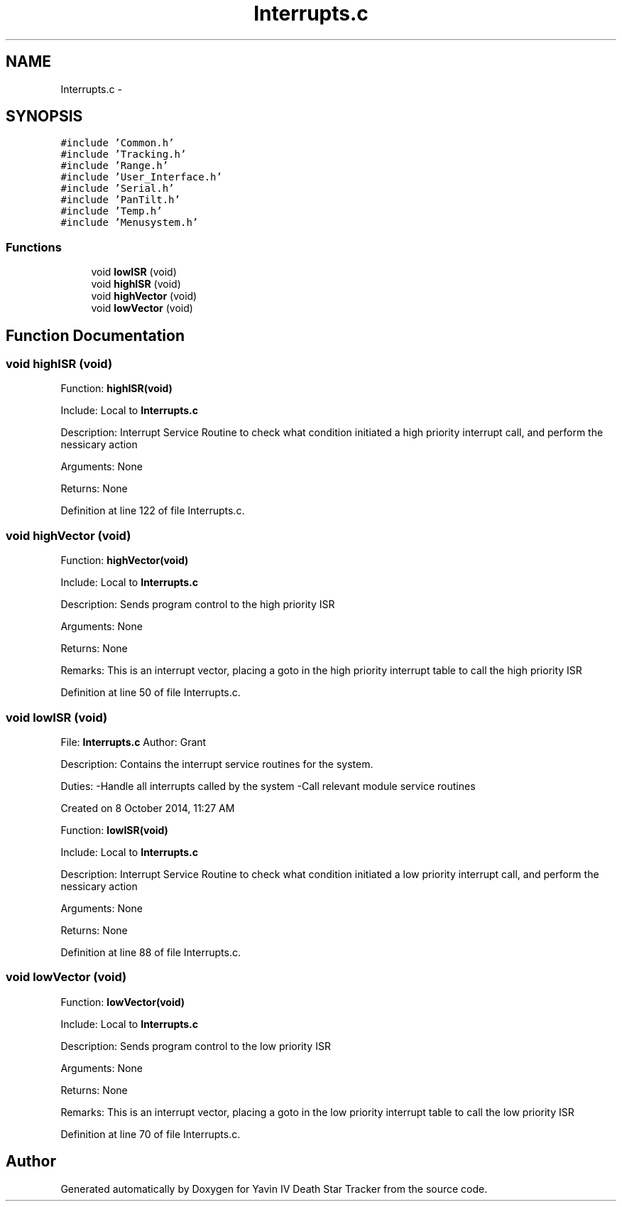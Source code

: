 .TH "Interrupts.c" 3 "Tue Oct 21 2014" "Version V1.0" "Yavin IV Death Star Tracker" \" -*- nroff -*-
.ad l
.nh
.SH NAME
Interrupts.c \- 
.SH SYNOPSIS
.br
.PP
\fC#include 'Common\&.h'\fP
.br
\fC#include 'Tracking\&.h'\fP
.br
\fC#include 'Range\&.h'\fP
.br
\fC#include 'User_Interface\&.h'\fP
.br
\fC#include 'Serial\&.h'\fP
.br
\fC#include 'PanTilt\&.h'\fP
.br
\fC#include 'Temp\&.h'\fP
.br
\fC#include 'Menusystem\&.h'\fP
.br

.SS "Functions"

.in +1c
.ti -1c
.RI "void \fBlowISR\fP (void)"
.br
.ti -1c
.RI "void \fBhighISR\fP (void)"
.br
.ti -1c
.RI "void \fBhighVector\fP (void)"
.br
.ti -1c
.RI "void \fBlowVector\fP (void)"
.br
.in -1c
.SH "Function Documentation"
.PP 
.SS "void highISR (void)"

.PP
 Function: \fBhighISR(void)\fP
.PP
Include: Local to \fBInterrupts\&.c\fP
.PP
Description: Interrupt Service Routine to check what condition initiated a high priority interrupt call, and perform the nessicary action
.PP
Arguments: None
.PP
Returns: None 
.PP
Definition at line 122 of file Interrupts\&.c\&.
.SS "void highVector (void)"

.PP
 Function: \fBhighVector(void)\fP
.PP
Include: Local to \fBInterrupts\&.c\fP
.PP
Description: Sends program control to the high priority ISR
.PP
Arguments: None
.PP
Returns: None
.PP
Remarks: This is an interrupt vector, placing a goto in the high priority interrupt table to call the high priority ISR 
.PP
Definition at line 50 of file Interrupts\&.c\&.
.SS "void lowISR (void)"

.PP
 File: \fBInterrupts\&.c\fP Author: Grant
.PP
Description: Contains the interrupt service routines for the system\&.
.PP
Duties: -Handle all interrupts called by the system -Call relevant module service routines
.PP
Created on 8 October 2014, 11:27 AM
.PP
.PP
 Function: \fBlowISR(void)\fP
.PP
Include: Local to \fBInterrupts\&.c\fP
.PP
Description: Interrupt Service Routine to check what condition initiated a low priority interrupt call, and perform the nessicary action
.PP
Arguments: None
.PP
Returns: None 
.PP
Definition at line 88 of file Interrupts\&.c\&.
.SS "void lowVector (void)"

.PP
 Function: \fBlowVector(void)\fP
.PP
Include: Local to \fBInterrupts\&.c\fP
.PP
Description: Sends program control to the low priority ISR
.PP
Arguments: None
.PP
Returns: None
.PP
Remarks: This is an interrupt vector, placing a goto in the low priority interrupt table to call the low priority ISR 
.PP
Definition at line 70 of file Interrupts\&.c\&.
.SH "Author"
.PP 
Generated automatically by Doxygen for Yavin IV Death Star Tracker from the source code\&.
